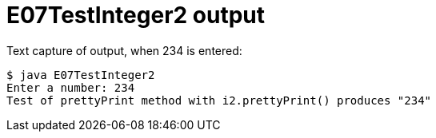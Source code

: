 E07TestInteger2 output
======================

Text capture of output, when 234 is entered:

....
$ java E07TestInteger2
Enter a number: 234
Test of prettyPrint method with i2.prettyPrint() produces "234"
....
